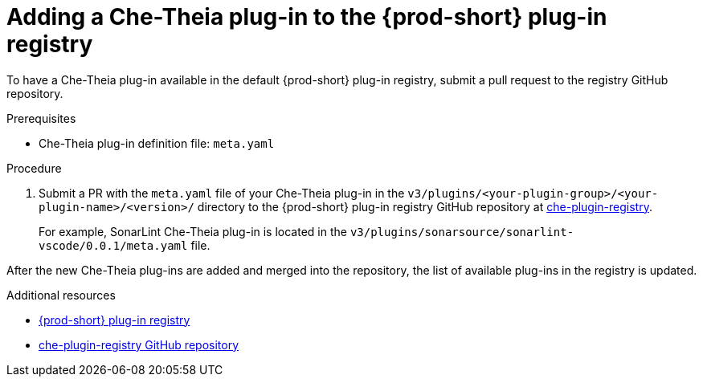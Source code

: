 // Module included in the following assemblies:
//
// publishing-che-theia-plug-ins

[id="adding-a-che-theia-plug-in-to-the-{prod-id-short}-plug-in-registry_{context}"]
= Adding a Che-Theia plug-in to the {prod-short} plug-in registry

To have a Che-Theia plug-in available in the default {prod-short} plug-in registry, submit a pull request to the registry GitHub repository.

.Prerequisites

* Che-Theia plug-in definition file: `meta.yaml`


.Procedure

. Submit a PR with the `meta.yaml` file of your Che-Theia plug-in in the `v3/plugins/<your-plugin-group>/<your-plugin-name>/<version>/` directory to the {prod-short} plug-in registry GitHub repository at link:https://github.com/eclipse/che-plugin-registry/[che-plugin-registry].
+
For example, SonarLint Che-Theia plug-in is located in the `v3/plugins/sonarsource/sonarlint-vscode/0.0.1/meta.yaml` file.

// TODO: Add a sample PR adding a plug-in to the registry.

After the new Che-Theia plug-ins are added and merged into the repository, the list of available plug-ins in the registry is updated.


.Additional resources

* link:https://che-plugin-registry.openshift.io/v3/plugins/[{prod-short} plug-in registry]
* link:https://github.com/eclipse/che-plugin-registry/[che-plugin-registry GitHub repository]
